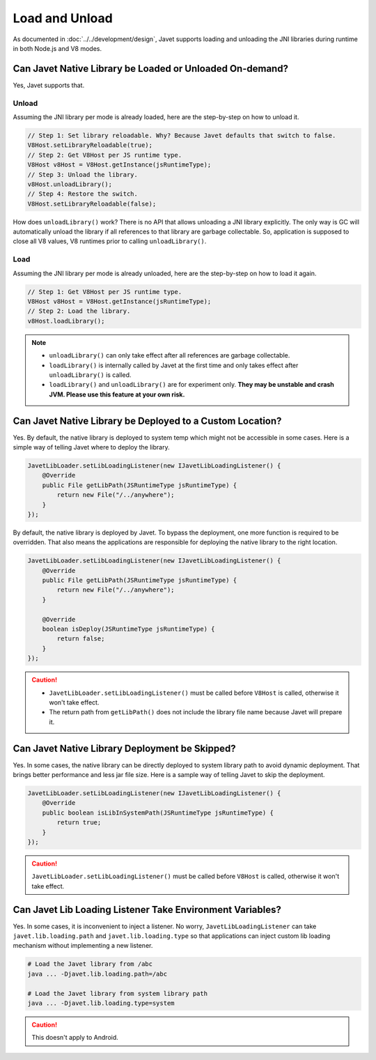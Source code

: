===============
Load and Unload
===============

As documented in :doc:`../../development/design`, Javet supports loading and unloading the JNI libraries during runtime in both Node.js and V8 modes.

Can Javet Native Library be Loaded or Unloaded On-demand?
=========================================================

Yes, Javet supports that.

Unload
------

Assuming the JNI library per mode is already loaded, here are the step-by-step on how to unload it.

.. code-block:: java

    // Step 1: Set library reloadable. Why? Because Javet defaults that switch to false.
    V8Host.setLibraryReloadable(true);
    // Step 2: Get V8Host per JS runtime type.
    V8Host v8Host = V8Host.getInstance(jsRuntimeType);
    // Step 3: Unload the library.
    v8Host.unloadLibrary();
    // Step 4: Restore the switch.
    V8Host.setLibraryReloadable(false);

How does ``unloadLibrary()`` work? There is no API that allows unloading a JNI library explicitly. The only way is GC will automatically unload the library if all references to that library are garbage collectable. So, application is supposed to close all V8 values, V8 runtimes prior to calling ``unloadLibrary()``. 

Load
----

Assuming the JNI library per mode is already unloaded, here are the step-by-step on how to load it again.

.. code-block:: java

    // Step 1: Get V8Host per JS runtime type.
    V8Host v8Host = V8Host.getInstance(jsRuntimeType);
    // Step 2: Load the library.
    v8Host.loadLibrary();

.. note::

    * ``unloadLibrary()`` can only take effect after all references are garbage collectable.
    * ``loadLibrary()`` is internally called by Javet at the first time and only takes effect after ``unloadLibrary()`` is called.
    * ``loadLibrary()`` and ``unloadLibrary()`` are for experiment only. **They may be unstable and crash JVM. Please use this feature at your own risk.**

Can Javet Native Library be Deployed to a Custom Location?
==========================================================

Yes. By default, the native library is deployed to system temp which might not be accessible in some cases. Here is a simple way of telling Javet where to deploy the library.

.. code-block:: java

    JavetLibLoader.setLibLoadingListener(new IJavetLibLoadingListener() {
        @Override
        public File getLibPath(JSRuntimeType jsRuntimeType) {
            return new File("/../anywhere");
        }
    });

By default, the native library is deployed by Javet. To bypass the deployment, one more function is required to be overridden. That also means the applications are responsible for deploying the native library to the right location.

.. code-block:: java

    JavetLibLoader.setLibLoadingListener(new IJavetLibLoadingListener() {
        @Override
        public File getLibPath(JSRuntimeType jsRuntimeType) {
            return new File("/../anywhere");
        }

        @Override
        boolean isDeploy(JSRuntimeType jsRuntimeType) {
            return false;
        }
    });

.. caution::

    * ``JavetLibLoader.setLibLoadingListener()`` must be called before ``V8Host`` is called, otherwise it won't take effect.
    * The return path from ``getLibPath()`` does not include the library file name because Javet will prepare it.

Can Javet Native Library Deployment be Skipped?
===============================================

Yes. In some cases, the native library can be directly deployed to system library path to avoid dynamic deployment. That brings better performance and less jar file size. Here is a sample way of telling Javet to skip the deployment.

.. code-block:: java

    JavetLibLoader.setLibLoadingListener(new IJavetLibLoadingListener() {
        @Override
        public boolean isLibInSystemPath(JSRuntimeType jsRuntimeType) {
            return true;
        }
    });

.. caution::

    ``JavetLibLoader.setLibLoadingListener()`` must be called before ``V8Host`` is called, otherwise it won't take effect.

Can Javet Lib Loading Listener Take Environment Variables?
==========================================================

Yes. In some cases, it is inconvenient to inject a listener. No worry, ``JavetLibLoadingListener`` can take ``javet.lib.loading.path`` and ``javet.lib.loading.type`` so that applications can inject custom lib loading mechanism without implementing a new listener.

.. code-block:: shell

    # Load the Javet library from /abc
    java ... -Djavet.lib.loading.path=/abc

    # Load the Javet library from system library path
    java ... -Djavet.lib.loading.type=system

.. caution::

    This doesn't apply to Android.
